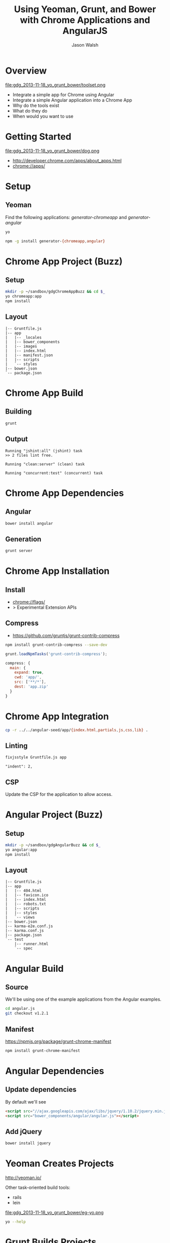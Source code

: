 #+TITLE: Using Yeoman, Grunt, and Bower with Chrome Applications and AngularJS
#+AUTHOR: Jason Walsh
#+EMAIL: jwalsh@bluekai.com
#+KEYWORDS: javascript, tools, build, chrome, google, gdg
#+DESCRIPTION: Build Chrome Applications with Bower, Grunt, and Yeoman. Seattle Google Developer Group, November 18, 2013

* Overview
  :PROPERTIES:
  :HTML_CONTAINER_CLASS: slide
  :END:

file:gdg_2013-11-18_yo_grunt_bower/toolset.png

- Integrate a simple app for Chrome using Angular
- Integrate a simple Angular application into a Chrome App
- Why do the tools exist 
- What do they do 
- When would you want to use 

* Getting Started 

file:gdg_2013-11-18_yo_grunt_bower/dog.png

- http://developer.chrome.com/apps/about_apps.html
- chrome://apps/

* Setup 

** Yeoman 

Find the following applications: /generator-chromeapp/ and /generator-angular/

#+BEGIN_SRC sh
yo
#+END_SRC

#+BEGIN_SRC sh
npm -g install generator-{chromeapp,angular}
#+END_SRC

* Chrome App Project (Buzz) 
  :PROPERTIES:
  :HTML_CONTAINER_CLASS: slide
  :END:

# sandbox/gdgChromeAppBuzz

** Setup 
   :PROPERTIES:
   :HTML_CONTAINER_CLASS: slide
   :END:

#+BEGIN_SRC sh
mkdir -p ~/sandbox/gdgChromeAppBuzz && cd $_
yo chromeapp:app
npm install
#+END_SRC

** Layout
   :PROPERTIES:
   :HTML_CONTAINER_CLASS: slide
   :END:

#+BEGIN_EXAMPLE
|-- Gruntfile.js
|-- app
|   |-- _locales
|   |-- bower_components
|   |-- images
|   |-- index.html
|   |-- manifest.json
|   |-- scripts
|   `-- styles
|-- bower.json
`-- package.json
#+END_EXAMPLE

* Chrome App Build

** Building 
   :PROPERTIES:
   :HTML_CONTAINER_CLASS: slide
   :END:

#+BEGIN_SRC sh
grunt
#+END_SRC
** Output
   :PROPERTIES:
   :HTML_CONTAINER_CLASS: slide
   :END:

#+BEGIN_EXAMPLE
Running "jshint:all" (jshint) task
>> 2 files lint free.

Running "clean:server" (clean) task

Running "concurrent:test" (concurrent) task
#+END_EXAMPLE

* Chrome App Dependencies

** Angular 

#+BEGIN_SRC sh
bower install angular
#+END_SRC

** Generation
   :PROPERTIES:
   :HTML_CONTAINER_CLASS: slide
   :END:

#+BEGIN_SRC sh
grunt server
#+END_SRC

* Chrome App Installation

** Install 

- chrome://flags/ 
- > Experimental Extension APIs

** Compress

- https://github.com/gruntjs/grunt-contrib-compress

#+BEGIN_SRC sh
npm install grunt-contrib-compress --save-dev
#+END_SRC

#+BEGIN_SRC javascript
grunt.loadNpmTasks('grunt-contrib-compress');
#+END_SRC

#+BEGIN_SRC javascript
compress: {
  main: {
    expand: true,
    cwd: 'app/',
    src: ['**/*'],
    dest: 'app.zip'
  }
}
#+END_SRC

* Chrome App Integration 

#+BEGIN_SRC sh
cp -r ../../angular-seed/app/{index.html,partials,js,css,lib} .
#+END_SRC

** Linting 
   :PROPERTIES:
   :HTML_CONTAINER_CLASS: slide
   :END:

#+BEGIN_SRC sh
fixjsstyle Gruntfile.js app
#+END_SRC

#+BEGIN_EXAMPLE
    "indent": 2,
#+END_EXAMPLE

** CSP 
   :PROPERTIES:
   :HTML_CONTAINER_CLASS: slide
   :END:
   
Update the CSP for the application to allow access. 

* Angular Project (Buzz) 
  :PROPERTIES:
  :HTML_CONTAINER_CLASS: slide
  :END:

# gdg_2013-11-18_yo_grunt_bower/tmpAng

** Setup 
   :PROPERTIES:
   :HTML_CONTAINER_CLASS: slide
   :END:

#+BEGIN_SRC sh
mkdir -p ~/sandbox/gdgAngularBuzz && cd $_
yo angular:app
npm install
#+END_SRC

** Layout
   :PROPERTIES:
   :HTML_CONTAINER_CLASS: slide
   :END:

#+BEGIN_EXAMPLE
|-- Gruntfile.js
|-- app
|   |-- 404.html
|   |-- favicon.ico
|   |-- index.html
|   |-- robots.txt
|   |-- scripts
|   |-- styles
|   `-- views
|-- bower.json
|-- karma-e2e.conf.js
|-- karma.conf.js
|-- package.json
`-- test
    |-- runner.html
    `-- spec
#+END_EXAMPLE

* Angular Build

** Source 

We'll be using one of the example applications from the Angular
examples.

#+BEGIN_SRC sh
cd angular.js
git checkout v1.2.1
#+END_SRC

** Manifest

https://npmjs.org/package/grunt-chrome-manifest

#+BEGIN_SRC sh
npm install grunt-chrome-manifest
#+END_SRC

* Angular Dependencies

** Update dependencies 

By default we'll see 

#+BEGIN_SRC html
    <script src="//ajax.googleapis.com/ajax/libs/jquery/1.10.2/jquery.min.js"></script>
    <script src="bower_components/angular/angular.js"></script>
#+END_SRC

** Add jQuery 


#+BEGIN_SRC sh
bower install jquery
#+END_SRC
* Yeoman Creates Projects
   :PROPERTIES:
   :HTML_CONTAINER_CLASS: slide
   :END:

  http://yeoman.io/

Other task-oriented build tools: 

- rails 
- lein 

file:gdg_2013-11-18_yo_grunt_bower/eg-yo.png

#+BEGIN_SRC sh
yo --help
#+END_SRC

* Grunt Builds Projects 
   :PROPERTIES:
   :HTML_CONTAINER_CLASS: slide
   :END:

  http://gruntjs.com/

- make 
- ant 
- rake 
- gradle 
- lein

file:gdg_2013-11-18_yo_grunt_bower/eg-grunt.png

#+BEGIN_SRC sh
grunt --help
#+END_SRC

* Bower Manages Dependencies
   :PROPERTIES:
   :HTML_CONTAINER_CLASS: slide
   :END:

** http://bower.io/

- ivy 
- maven 
- pip 

file:gdg_2013-11-18_yo_grunt_bower/eg-bower.png

#+BEGIN_SRC sh
bower --help
#+END_SRC

* JavaScript Tools
  :PROPERTIES:
  :HTML_CONTAINER_CLASS: slide
  :END:

- project templates
- consistency of style 
- compile on watch 
- static builds 
- HTML rewriting 
- shell script 
- CSS pre-processors
- dependency checking 

These all feed into the lifestyle of projects in JavaScript. 

* Watching 

Watching changes following save:

#+BEGIN_SRC sh
grunt watch
#+END_SRC

* Yeoman Generators
file:gdg_2013-11-18_yo_grunt_bower/yo.png


** Searching 
  :PROPERTIES:
  :HTML_CONTAINER_CLASS: slide
  :END:

#+BEGIN_SRC sh
npm search yeoman-generator chromeapp
npm search yeoman-generator angular
#+END_SRC

- https://npmjs.org/package/generator-angular

** Updating 
  :PROPERTIES:
  :HTML_CONTAINER_CLASS: slide
  :END:

#+BEGIN_SRC sh
npm update -g generator-chromeapp
#+END_SRC


* Grunt Plugins
  :PROPERTIES:
  :HTML_CONTAINER_CLASS: slide
  :END:

- Grunt.js search on github 


- external tools (sass and coffeescript)
- code coverage 
- unit testing 
- compatibility testing 

Use GitHub for sample plugins: 

https://github.com/search?o=desc&q=Gruntfile.js&ref=cmdform&s=stars&type=Repositories

- https://github.com/angular/angular.js/blob/master/Gruntfile.js
- https://github.com/eBay/skin/blob/master/Gruntfile.js
- https://github.com/fleeting/gruntfile.js/blob/master/gruntfile.js



- Unit testing 
- Wrap
- Linting

* Grunt Plugins Angular

#+BEGIN_SRC json
{
  "name": "gdgangularbuzz",
  "version": "0.0.0",
  "dependencies": {},
  "devDependencies": {
    "grunt": "~0.4.1",
    "grunt-autoprefixer": "~0.4.0",
    "grunt-concurrent": "~0.4.1",
    "grunt-contrib-clean": "~0.5.0",
    "grunt-contrib-coffee": "~0.7.0",
    "grunt-contrib-compass": "~0.6.0",
    "grunt-contrib-concat": "~0.3.0",
    "grunt-contrib-connect": "~0.5.0",
    "grunt-contrib-copy": "~0.4.1",
    "grunt-contrib-cssmin": "~0.7.0",
    "grunt-contrib-htmlmin": "~0.1.3",
    "grunt-contrib-imagemin": "~0.3.0",
    "grunt-contrib-jshint": "~0.7.1",
    "grunt-contrib-uglify": "~0.2.0",
    "grunt-contrib-watch": "~0.5.2",
    "grunt-google-cdn": "~0.2.0",
    "grunt-ngmin": "~0.0.2",
    "grunt-rev": "~0.1.0",
    "grunt-svgmin": "~0.2.0",
    "grunt-usemin": "~2.0.0",
    "jshint-stylish": "~0.1.3",
    "load-grunt-tasks": "~0.2.0",
    "time-grunt": "~0.2.0"
  },
  "engines": {
    "node": ">=0.8.0"
  },
  "scripts": {
    "test": "grunt test"
  }
}
#+END_SRC
* Grunt plugins Angular DI
  :PROPERTIES:
  :HTML_CONTAINER_CLASS: slide
  :END:

- http://gruntjs.com/plugins/

#+BEGIN_QUOTE
You can try to alleviate the pain connected with writing DI
annotations by using build-time tools that would post-process your
code and add annotations automatically. Such tools are not trivial to
write (as JavaScript code analysis is required) and are not widespread
yet. Still, if your build system is Grunt.js based, you can give the
ngmin (https:// github.com/ btford/ ngmin) Grunt.js task (grunt-ngmin)
a try.

Kozlowski, Pawel; Darwin, Peter Bacon (2013-08-23). Mastering Web
Application Development with AngularJS (Kindle Locations 6454-6457).
PACKT PUBLISHING. Kindle Edition. 
#+END_QUOTE

* History
  :PROPERTIES:
  :HTML_CONTAINER_CLASS: slide
  :END:

This is broadly the history of all JavaScript Tooling: 



- 2011: Static analysis 
- JSLint 
- February 2011: JSHint http://badassjs.com/post/3364925033/jshint-an-community-driven-fork-of-jslint
- March 2012 Grunt releases with init and basic task support (Ben
  Alman) http://benalman.com/news/2012/03/introducing-grunt/
- April 2012 Grunt and Yeoman as a tools tracks at JSConf (both Irish and Alman ) http://2012.jsconf.us/ 
- June 2012 Grunt on a session for http://events.jquery.org/2012/sf/
- June 2012 Yeoman releases at Google I/O
  groups and http://www.youtube.com/watch?v=Mk-tFn2Ix6g
- November 2012 first public Bower release at 0.5 from Twitter 
- February 2013: Grunt 0.4 adds local checkout  

* Yeoman Generators 




* Updating 
  :PROPERTIES:
  :HTML_CONTAINER_CLASS: slide
  :END:

The story for adding in new features 

* Package Privacy 

 locally for project

bower register <my-package-name> <git-endpoint>

* Friction 

- Version control and submodule access 
- Server-side integration
- Beware of old tutorials
- Local build tools need local NPM hosting

* Conclusion

- Useful in single page applications 
- Merging generators will likely not result in the correct outcome 
- Still very young 

* Questions?

- Deck: http://wal.sh/p/gdg_2013-11-18_yo_grunt_bower.html
- Generator: https://npmjs.org/package/generator-crangular

- Twitter: @jwalsh_
- Email: jwalsh@bluekai.com

#+OPTIONS: num:nil toc:nil

# Local Variables:
# End:
